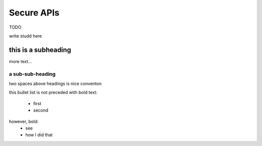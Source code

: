 Secure APIs
===========

TODO

write studd here

this is a subheading
---------------------

more text...


a sub-sub-heading
^^^^^^^^^^^^^^^^^^

two spaces above headings is nice conventon

this bullet list is not preceded with bold text:

 * first
 * second

however, bold:
  * see 
  * how I did that

